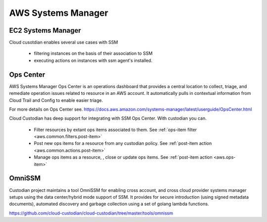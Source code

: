 AWS Systems Manager
-------------------

EC2 Systems Manager
+++++++++++++++++++

Cloud cusotdian enables several use cases with SSM

 - filtering instances on the basis of their association to SSM

 - executing actions on instances with ssm agent's installed.


Ops Center
++++++++++

AWS Systems Manager Ops Center is an operations dashboard that
provides a central location to collect, triage, and remediate
operation issues related to resource in an AWS account. It
automatically pulls in contextual information from Cloud Trail and
Config to enable easier triage.

For more details on Ops Center see.
https://docs.aws.amazon.com/systems-manager/latest/userguide/OpsCenter.html

Cloud Custodian has deep support for integrating with SSM Ops Center. With
custodian you can.

  - Filter resources by extant ops items associated to them.
    See :ref:`ops-item filter <aws.common.filters.post-item>`

  - Post new ops items for a resource from any custodian policy.
    See :ref:`post-item action <aws.common.actions.post-item>`

  - Manage ops items as a resource, , close or update ops items.
    See :ref:`post-item action <aws.ops-item>`


OmniSSM
+++++++

Custodian project maintains a tool OmniSSM for enabling cross account, and cross
cloud provider systems manager setups using the data center/hybrid mode support
of SSM. It provides for secure introduction (using signed metadata documents),
automated discovery and garbage collection using a set of golang lambda functions.

https://github.com/cloud-custodian/cloud-custodian/tree/master/tools/omnissm



